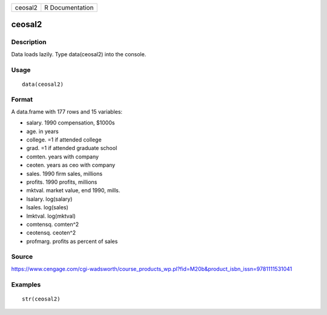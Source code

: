 +-----------+-------------------+
| ceosal2   | R Documentation   |
+-----------+-------------------+

ceosal2
-------

Description
~~~~~~~~~~~

Data loads lazily. Type data(ceosal2) into the console.

Usage
~~~~~

::

    data(ceosal2)

Format
~~~~~~

A data.frame with 177 rows and 15 variables:

-  salary. 1990 compensation, $1000s

-  age. in years

-  college. =1 if attended college

-  grad. =1 if attended graduate school

-  comten. years with company

-  ceoten. years as ceo with company

-  sales. 1990 firm sales, millions

-  profits. 1990 profits, millions

-  mktval. market value, end 1990, mills.

-  lsalary. log(salary)

-  lsales. log(sales)

-  lmktval. log(mktval)

-  comtensq. comten^2

-  ceotensq. ceoten^2

-  profmarg. profits as percent of sales

Source
~~~~~~

https://www.cengage.com/cgi-wadsworth/course_products_wp.pl?fid=M20b&product_isbn_issn=9781111531041

Examples
~~~~~~~~

::

     str(ceosal2)
